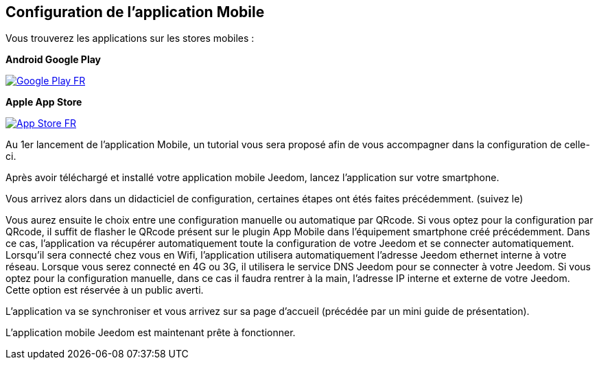 == Configuration de l'application Mobile

Vous trouverez les applications sur les stores mobiles : 

*Android Google Play*

image::../images/Google_Play_FR.png[link="https://play.google.com/store/apps/details?id=fr.jeedom.jeedom"]

*Apple App Store*

image::../images/App_Store_FR.png[link="https://itunes.apple.com/fr/app/jeedom/id1010855094?mt=8"]

Au 1er lancement de l'application Mobile, un tutorial vous sera proposé afin de vous accompagner dans la configuration de celle-ci.

Après avoir téléchargé et installé votre application mobile Jeedom, lancez l’application sur votre smartphone.

Vous arrivez alors dans un didacticiel de configuration, certaines étapes ont étés faites précédemment. (suivez le)

Vous aurez ensuite le choix entre une configuration manuelle ou automatique par QRcode.
Si vous optez pour la configuration par QRcode, il suffit de flasher le QRcode présent sur le plugin App Mobile dans l’équipement smartphone créé précédemment. Dans ce cas, l’application va récupérer automatiquement toute la configuration de votre Jeedom  et se connecter automatiquement. Lorsqu’il sera connecté chez vous en Wifi, l’application utilisera automatiquement l’adresse Jeedom ethernet interne à votre réseau. Lorsque vous serez connecté en 4G ou 3G, il utilisera le service DNS Jeedom pour se connecter à votre Jeedom.
Si vous optez pour la configuration manuelle, dans ce cas il faudra rentrer à la main, l’adresse IP interne et externe de votre Jeedom. Cette option est réservée à un public averti.

L’application va se synchroniser et vous arrivez sur sa page d’accueil (précédée par un mini guide de présentation).

L’application mobile Jeedom est maintenant prête à fonctionner.

